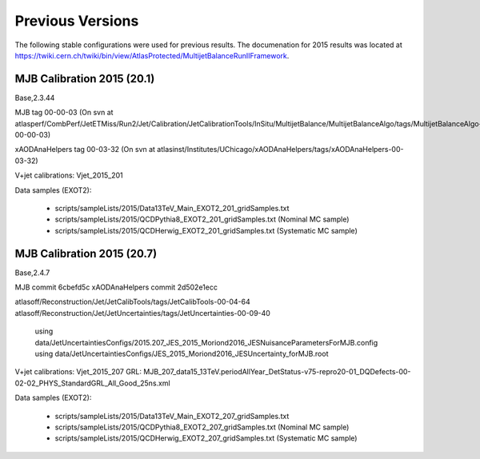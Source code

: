 .. _PreviousVersions:

Previous Versions
=================

The following stable configurations were used for previous results.
The documenation for 2015 results was located at https://twiki.cern.ch/twiki/bin/view/AtlasProtected/MultijetBalanceRunIIFramework.

MJB Calibration 2015 (20.1)
^^^^^^^^^^^^^^^^^^^^^^^^^^^
Base,2.3.44

MJB tag 00-00-03
(On svn at atlasperf/CombPerf/JetETMiss/Run2/Jet/Calibration/JetCalibrationTools/InSitu/MultijetBalance/MultijetBalanceAlgo/tags/MultijetBalanceAlgo-00-00-03)

xAODAnaHelpers tag 00-03-32
(On svn at atlasinst/Institutes/UChicago/xAODAnaHelpers/tags/xAODAnaHelpers-00-03-32)

V+jet calibrations: Vjet_2015_201

Data samples (EXOT2):

 * scripts/sampleLists/2015/Data13TeV_Main_EXOT2_201_gridSamples.txt
 * scripts/sampleLists/2015/QCDPythia8_EXOT2_201_gridSamples.txt  (Nominal MC sample)
 * scripts/sampleLists/2015/QCDHerwig_EXOT2_201_gridSamples.txt  (Systematic MC sample)

MJB Calibration 2015 (20.7)
^^^^^^^^^^^^^^^^^^^^^^^^^^^
Base,2.4.7

MJB commit 6cbefd5c
xAODAnaHelpers commit 2d502e1ecc

atlasoff/Reconstruction/Jet/JetCalibTools/tags/JetCalibTools-00-04-64
atlasoff/Reconstruction/Jet/JetUncertainties/tags/JetUncertainties-00-09-40
  using data/JetUncertaintiesConfigs/2015.207_JES_2015_Moriond2016_JESNuisanceParametersForMJB.config
  using data/JetUncertaintiesConfigs/JES_2015_Moriond2016_JESUncertainty_forMJB.root

V+jet calibrations: Vjet_2015_207
GRL: MJB_207_data15_13TeV.periodAllYear_DetStatus-v75-repro20-01_DQDefects-00-02-02_PHYS_StandardGRL_All_Good_25ns.xml

Data samples (EXOT2):

 * scripts/sampleLists/2015/Data13TeV_Main_EXOT2_207_gridSamples.txt
 * scripts/sampleLists/2015/QCDPythia8_EXOT2_207_gridSamples.txt  (Nominal MC sample)
 * scripts/sampleLists/2015/QCDHerwig_EXOT2_207_gridSamples.txt  (Systematic MC sample)
